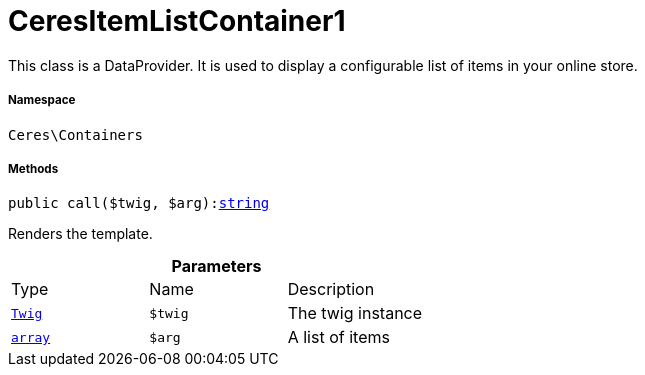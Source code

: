 :table-caption!:
:example-caption!:
:source-highlighter: prettify
:sectids!:
[[ceres__ceresitemlistcontainer1]]
= CeresItemListContainer1

This class is a DataProvider. It is used to display a configurable list of items in your online store.



===== Namespace

`Ceres\Containers`






===== Methods

[source%nowrap, php, subs=+macros]
[#call]
----

public call($twig, $arg):link:http://php.net/string[string^]

----





Renders the template.

.*Parameters*
|===
|Type |Name |Description
| xref:stable7@interface::Miscellaneous.adoc#miscellaneous_templates_twig[`Twig`]
a|`$twig`
|The twig instance

|link:http://php.net/array[`array`^]
a|`$arg`
|A list of items
|===


